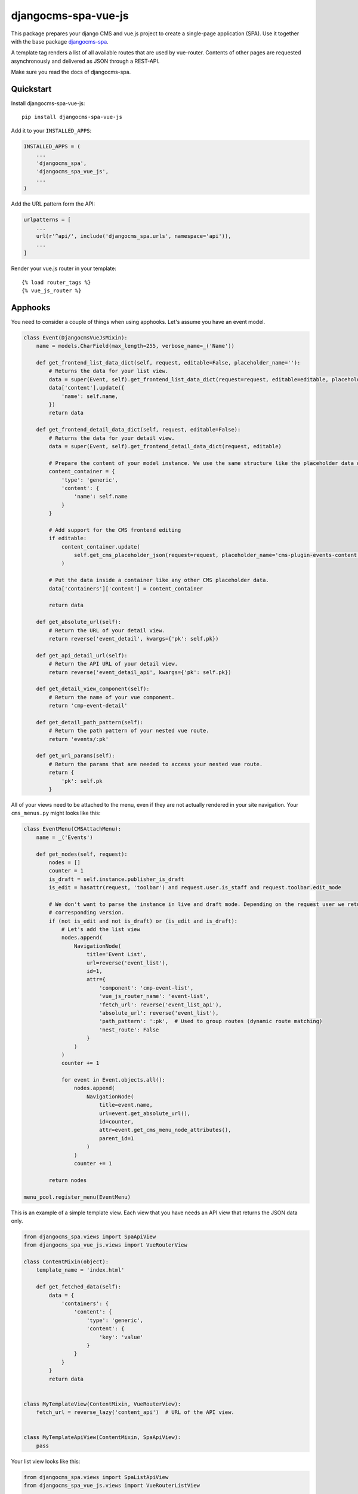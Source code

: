 ====================
djangocms-spa-vue-js
====================

This package prepares your django CMS and vue.js project to create a single-page application (SPA). Use it together
with the base package `djangocms-spa`_.

A template tag renders a list of all available routes that are used by vue-router. Contents of other pages are
requested asynchronously and delivered as JSON through a REST-API.

Make sure you read the docs of djangocms-spa.

.. _`djangocms-spa`: https://github.com/dreipol/djangocms-spa/


Quickstart
----------

Install djangocms-spa-vue-js::

    pip install djangocms-spa-vue-js

Add it to your ``INSTALLED_APPS``:

.. code-block:: python

    INSTALLED_APPS = (
        ...
        'djangocms_spa',
        'djangocms_spa_vue_js',
        ...
    )

Add the URL pattern form the API:

.. code-block:: python

    urlpatterns = [
        ...
        url(r'^api/', include('djangocms_spa.urls', namespace='api')),
        ...
    ]

Render your vue.js router in your template::

    {% load router_tags %}
    {% vue_js_router %}



Apphooks
--------

You need to consider a couple of things when using apphooks. Let's assume you have an event model.

.. code-block:: python

    class Event(DjangocmsVueJsMixin):
        name = models.CharField(max_length=255, verbose_name=_('Name'))

        def get_frontend_list_data_dict(self, request, editable=False, placeholder_name=''):
            # Returns the data for your list view.
            data = super(Event, self).get_frontend_list_data_dict(request=request, editable=editable, placeholder_name=placeholder_name)
            data['content'].update({
                'name': self.name,
            })
            return data

        def get_frontend_detail_data_dict(self, request, editable=False):
            # Returns the data for your detail view.
            data = super(Event, self).get_frontend_detail_data_dict(request, editable)

            # Prepare the content of your model instance. We use the same structure like the placeholder data of a CMS page.
            content_container = {
                'type': 'generic',
                'content': {
                    'name': self.name
                }
            }

            # Add support for the CMS frontend editing
            if editable:
                content_container.update(
                    self.get_cms_placeholder_json(request=request, placeholder_name='cms-plugin-events-content')
                )

            # Put the data inside a container like any other CMS placeholder data.
            data['containers']['content'] = content_container

            return data

        def get_absolute_url(self):
            # Return the URL of your detail view.
            return reverse('event_detail', kwargs={'pk': self.pk})

        def get_api_detail_url(self):
            # Return the API URL of your detail view.
            return reverse('event_detail_api', kwargs={'pk': self.pk})

        def get_detail_view_component(self):
            # Return the name of your vue component.
            return 'cmp-event-detail'

        def get_detail_path_pattern(self):
            # Return the path pattern of your nested vue route.
            return 'events/:pk'

        def get_url_params(self):
            # Return the params that are needed to access your nested vue route.
            return {
                'pk': self.pk
            }


All of your views need to be attached to the menu, even if they are not actually rendered in your site navigation. Your ``cms_menus.py`` might looks like this:

.. code-block:: python

    class EventMenu(CMSAttachMenu):
        name = _('Events')

        def get_nodes(self, request):
            nodes = []
            counter = 1
            is_draft = self.instance.publisher_is_draft
            is_edit = hasattr(request, 'toolbar') and request.user.is_staff and request.toolbar.edit_mode

            # We don't want to parse the instance in live and draft mode. Depending on the request user we return the
            # corresponding version.
            if (not is_edit and not is_draft) or (is_edit and is_draft):
                # Let's add the list view
                nodes.append(
                    NavigationNode(
                        title='Event List',
                        url=reverse('event_list'),
                        id=1,
                        attr={
                            'component': 'cmp-event-list',
                            'vue_js_router_name': 'event-list',
                            'fetch_url': reverse('event_list_api'),
                            'absolute_url': reverse('event_list'),
                            'path_pattern': ':pk',  # Used to group routes (dynamic route matching)
                            'nest_route': False
                        }
                    )
                )
                counter += 1

                for event in Event.objects.all():
                    nodes.append(
                        NavigationNode(
                            title=event.name,
                            url=event.get_absolute_url(),
                            id=counter,
                            attr=event.get_cms_menu_node_attributes(),
                            parent_id=1
                        )
                    )
                    counter += 1

            return nodes

    menu_pool.register_menu(EventMenu)


This is an example of a simple template view. Each view that you have needs an API view that returns the JSON data only.

.. code-block:: python

    from djangocms_spa.views import SpaApiView
    from djangocms_spa_vue_js.views import VueRouterView

    class ContentMixin(object):
        template_name = 'index.html'

        def get_fetched_data(self):
            data = {
                'containers': {
                    'content': {
                        'type': 'generic',
                        'content': {
                            'key': 'value'
                        }
                    }
                }
            }
            return data


    class MyTemplateView(ContentMixin, VueRouterView):
        fetch_url = reverse_lazy('content_api')  # URL of the API view.


    class MyTemplateApiView(ContentMixin, SpaApiView):
        pass


Your list view looks like this:

.. code-block:: python

    from djangocms_spa.views import SpaListApiView
    from djangocms_spa_vue_js.views import VueRouterListView

    class EventListView(VueRouterListView):
        fetch_url = reverse_lazy('event_list_api')
        model = Event
        template_name = 'event_list.html'


    class EventListAPIView(SpaListApiView):
        model = Event
        template_name = 'event_list.html'


Your detail view looks like this:

.. code-block:: python

    from djangocms_spa.views import SpaDetailApiView
    from djangocms_spa_vue_js.views import VueRouterDetailView

    class EventDetailView(VueRouterDetailView):
        model = Event
        template_name = 'event_detail.html'

        def get_fetch_url(self):
            return reverse('event_detail_api', kwargs={'pk': self.object.pk})


    class EventDetailAPIView(SpaDetailApiView):
        model = Event
        template_name = 'event_detail.html'


The router object
-----------------

The server needs to prepare the routes for the frontend. The easiest way to do this is by iterating over the CMS
menu. In order to bring all available routes to the menu, you have to register all your custom URLs as a menu too.
A template tag renders a JS object like this.

.. code-block:: json

    {
        "routes": [
            {
                "api": {
                    "fetch": "/api/pages/",
                    "query": {
                        "partials": ["menu", "footer"]
                    }
                },
                "component": "index",
                "name": "cms-page-1",
                "path": "/"
            },
            {
                "api": {
                    "fetched": {
                        "partials": {
                            "menu": {
                                "type": "generic",
                                "content": {
                                    "menu": [
                                        {
                                            "path": "/",
                                            "label": "Home",
                                            "children": [
                                                {
                                                    "path": "/about",
                                                    "label": "About",
                                                    "children": [
                                                        {
                                                            "path": "/contact",
                                                            "label": "Contact"
                                                        }
                                                    ]
                                                }
                                            ]
                                        }
                                    ]
                                }
                            },
                            "footer": {
                                "type": "cmp-footer",
                                "plugins": [
                                    {
                                        "type": "cmp-footer-text",
                                        "position": 0,
                                        "content": {
                                            "text": "Lorem ipsum dolor sit amet, nam et modus tollit."
                                        }
                                    }
                                ]
                            }
                        },
                        "data": {
                            "meta": {
                                "description": "",
                                "title": "Content-Plugins"
                            },
                            "containers": {
                                "main": {
                                    "type": "cmp-main",
                                    "plugins": [
                                        {
                                            "type": "cmp-text",
                                            "position": 0,
                                            "content": {
                                                "text": "Ex vim saperet habemus, et eum impetus mentitum, cum purto dolores similique ei."
                                            }
                                        }
                                    ]
                                }
                            },
                            "title": "About"
                        }
                    },
                    "query": {
                        "partials": ["menu", "footer"]
                    }
                },
                "component": "content-with-section-navigation",
                "name": "cms-page-2",
                "path": "/about"
            },
            {
                "api": {
                    "fetch": "/api/pages/about/contact",
                    "query": {
                        "partials": ["menu", "meta", "footer"]
                    }
                },
                "component": "content-with-section-navigation",
                "name": "cms-page-3",
                "path": "/about/contact"
            }
        ]
    }


Debugging
---------

If you need to debug the router object, this middleware is probably pretty helpful:

.. code-block:: python

    MIDDLEWARE += (
        'djangocms_spa_vue_js.middleware.RouterDebuggingMiddleware'
    )


Credits
-------

Tools used in rendering this package:

*  Cookiecutter_
*  `cookiecutter-djangopackage`_

.. _Cookiecutter: https://github.com/audreyr/cookiecutter
.. _`cookiecutter-djangopackage`: https://github.com/pydanny/cookiecutter-djangopackage
